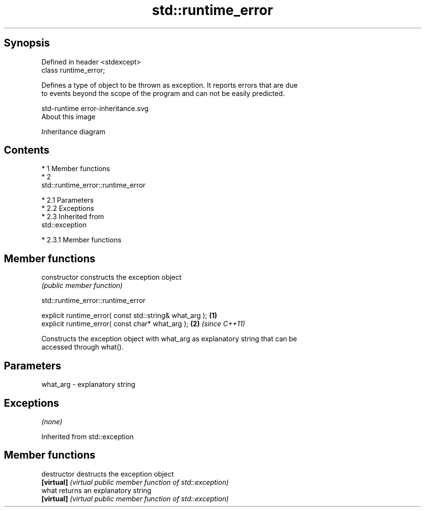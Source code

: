 .TH std::runtime_error 3 "Apr 19 2014" "1.0.0" "C++ Standard Libary"
.SH Synopsis
   Defined in header <stdexcept>
   class runtime_error;

   Defines a type of object to be thrown as exception. It reports errors that are due
   to events beyond the scope of the program and can not be easily predicted.

   std-runtime error-inheritance.svg
   About this image

                                   Inheritance diagram

.SH Contents

     * 1 Member functions
     * 2
       std::runtime_error::runtime_error

          * 2.1 Parameters
          * 2.2 Exceptions
          * 2.3 Inherited from
            std::exception

               * 2.3.1 Member functions

.SH Member functions

   constructor   constructs the exception object
                 \fI(public member function)\fP

                            std::runtime_error::runtime_error

   explicit runtime_error( const std::string& what_arg ); \fB(1)\fP
   explicit runtime_error( const char* what_arg );        \fB(2)\fP \fI(since C++11)\fP

   Constructs the exception object with what_arg as explanatory string that can be
   accessed through what().

.SH Parameters

   what_arg - explanatory string

.SH Exceptions

   \fI(none)\fP

Inherited from std::exception

.SH Member functions

   destructor   destructs the exception object
   \fB[virtual]\fP    \fI(virtual public member function of std::exception)\fP
   what         returns an explanatory string
   \fB[virtual]\fP    \fI(virtual public member function of std::exception)\fP
